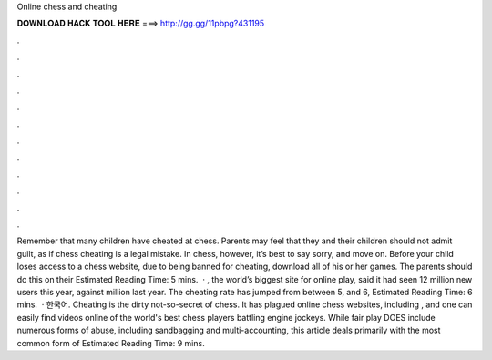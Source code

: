 Online chess and cheating

𝐃𝐎𝐖𝐍𝐋𝐎𝐀𝐃 𝐇𝐀𝐂𝐊 𝐓𝐎𝐎𝐋 𝐇𝐄𝐑𝐄 ===> http://gg.gg/11pbpg?431195

.

.

.

.

.

.

.

.

.

.

.

.

Remember that many children have cheated at chess. Parents may feel that they and their children should not admit guilt, as if chess cheating is a legal mistake. In chess, however, it’s best to say sorry, and move on. Before your child loses access to a chess website, due to being banned for cheating, download all of his or her games. The parents should do this on their Estimated Reading Time: 5 mins.  · , the world’s biggest site for online play, said it had seen 12 million new users this year, against million last year. The cheating rate has jumped from between 5, and 6, Estimated Reading Time: 6 mins.  · 한국어. Cheating is the dirty not-so-secret of chess. It has plagued online chess websites, including , and one can easily find videos online of the world's best chess players battling engine jockeys. While fair play DOES include numerous forms of abuse, including sandbagging and multi-accounting, this article deals primarily with the most common form of Estimated Reading Time: 9 mins.